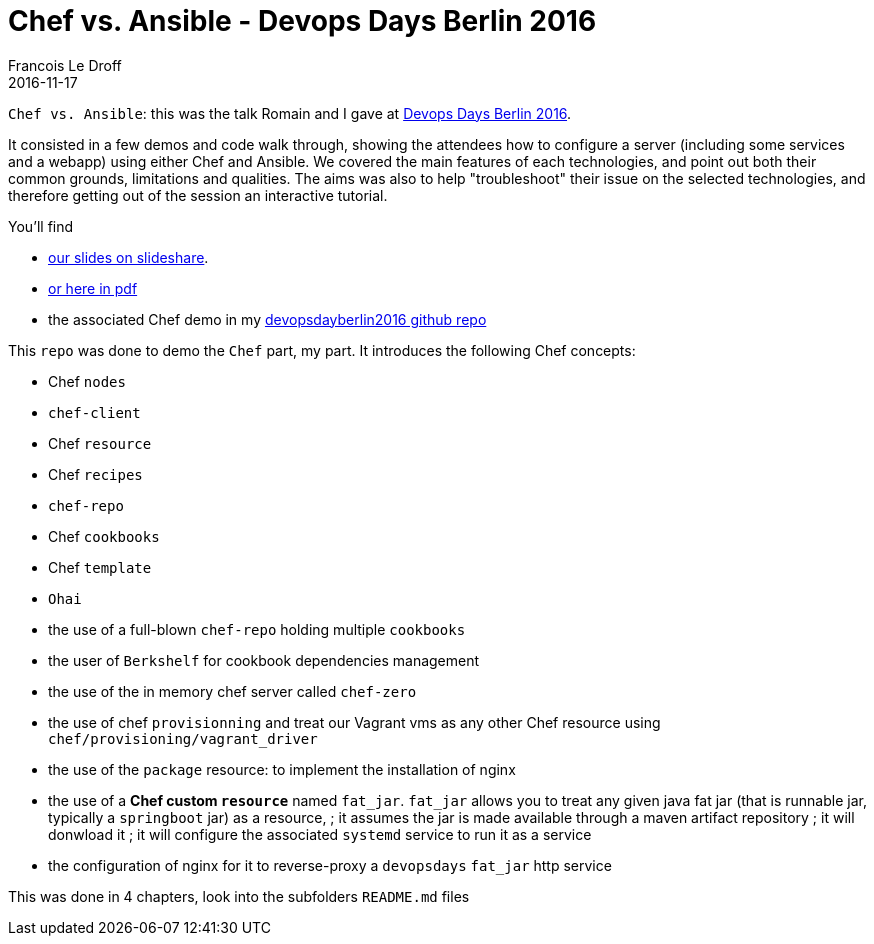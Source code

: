 =  Chef vs. Ansible - Devops Days Berlin 2016
Francois Le Droff
2016-11-17
:jbake-type: post
:jbake-tags:  devops, devopsdays, Conference, Chef, Ansible
:jbake-status: published

`Chef vs. Ansible`: this was the talk Romain and I gave at https://www.devopsdays.org/events/2016-berlin/program/romain-pelisse/[Devops Days Berlin 2016].

It consisted in a few demos and code walk through, showing the attendees how to configure a server (including some services and a webapp) using either Chef and Ansible.
We covered the main features of each technologies, and point out both their common grounds, limitations and qualities.
The aims was also to help "troubleshoot" their issue on the selected technologies, and therefore getting out of the session an interactive tutorial.

You'll find

* https://www.slideshare.net/francoisledroff/devops-days-berlin2016[our slides on slideshare].
* link:/pdf/devopsDays-berlin-2016.pdf[or here in pdf]
* the associated Chef demo in my https://github.com/francoisledroff/devopsdayberlin2016[devopsdayberlin2016 github repo]

This `repo` was done to demo the `Chef` part, my part. It introduces the following Chef concepts:

* Chef `nodes`
* `chef-client`
* Chef `resource`
* Chef `recipes`

* `chef-repo`
* Chef `cookbooks`
* Chef `template`
* `Ohai`

* the use of a full-blown `chef-repo` holding multiple `cookbooks`
* the user of `Berkshelf` for cookbook dependencies management
* the use of the in memory chef server called `chef-zero`
* the use of chef `provisionning` and treat our Vagrant vms as any other Chef resource using `chef/provisioning/vagrant_driver`
* the use of the `package` resource: to implement the installation of nginx

* the use of a **Chef custom `resource`** named `fat_jar`. `fat_jar` allows you to treat any given java fat jar (that is runnable jar, typically a `springboot` jar) as a resource,
; it assumes the jar is made available through a maven artifact repository
; it will donwload it
; it will configure the associated `systemd` service to run it as a service
* the configuration of nginx for it to reverse-proxy a `devopsdays` `fat_jar` http service

This was done in 4 chapters, look into the subfolders `README.md` files
